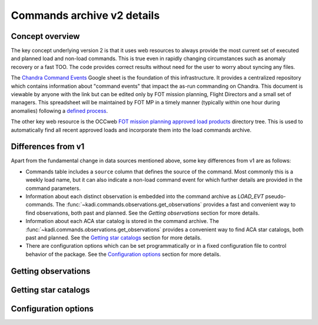 Commands archive v2 details
===========================

Concept overview
----------------

The key concept underlying version 2 is that it uses web resources to always
provide the most current set of executed and planned load and non-load commands.
This is true even in rapidly changing circumstances such as anomaly recovery or
a fast TOO. The code provides correct results without need for the user to worry
about syncing any files.

The `Chandra Command Events
<https://docs.google.com/spreadsheets/d/19d6XqBhWoFjC-z1lS1nM6wLE_zjr4GYB1lOvrEGCbKQ/edit#gid=0>`_
Google sheet is the foundation of this infrastructure. It provides a centralized
repository which contains information about "command events" that impact the
as-run commanding on Chandra. This document is viewable by anyone with the link
but can be edited only by FOT mission planning, Flight Directors and a small set
of managers. This spreadsheet will be maintained by FOT MP in a timely manner
(typically within one hour during anomalies) following a `defined process
<https://occweb.cfa.harvard.edu/twiki/bin/view/MissionPlanning/CommandEvents>`_.

The other key web resource is the OCCweb `FOT mission planning approved load products
<https://occweb.cfa.harvard.edu/occweb/FOT/mission_planning/PRODUCTS/APPR_LOADS/>`_
directory tree. This is used to automatically find all recent approved loads
and incorporate them into the load commands archive.

Differences from v1
-------------------

Apart from the fundamental change in data sources mentioned above, some key
differences from v1 are as follows:

- Commands table includes a ``source`` column that defines the source of the
  command. Most commonly this is a weekly load name, but it can also indicate
  a non-load command event for which further details are provided in the command
  parameters.
- Information about each distinct observation is embedded into the command
  archive as `LOAD_EVT` pseudo-commands. The
  :func:`~kadi.commands.observations.get_observations` provides a fast and
  convenient way to find observations, both past and planned. See the
  `Getting observations` section for more details.
- Information about each ACA star catalog is stored in the command
  archive. The :func:`~kadi.commands.observations.get_observations` provides a
  convenient way to find ACA star catalogs, both past and planned. See the
  `Getting star catalogs`_ section for more details.
- There are configuration options which can be set programmatically or in a fixed
  configuration file to control behavior of the package. See the
  `Configuration options`_ section for more details.

Getting observations
--------------------

Getting star catalogs
---------------------

Configuration options
---------------------

